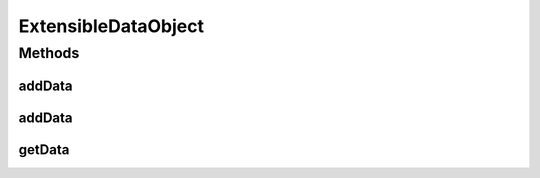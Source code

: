 .. java:import:: java.util HashMap

.. java:import:: java.util Map

ExtensibleDataObject
====================

.. java:package:: org.motechproject.commons.api.model
   :noindex:

.. java:type:: public abstract class ExtensibleDataObject<T>

Methods
-------
addData
^^^^^^^

.. java:method:: public T addData(String key, Object value)
   :outertype: ExtensibleDataObject

addData
^^^^^^^

.. java:method:: public T addData(Map<String, Object> data)
   :outertype: ExtensibleDataObject

getData
^^^^^^^

.. java:method:: public Map<String, Object> getData()
   :outertype: ExtensibleDataObject

